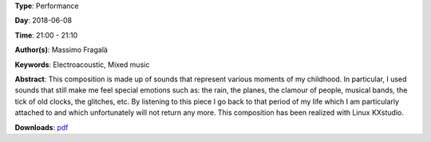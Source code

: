 .. title: Memorie
.. slug: 29
.. date: 
.. tags: Electroacoustic, Mixed music
.. category: Performance
.. link: 
.. description: 
.. type: text

**Type**: Performance

**Day**: 2018-06-08

**Time**: 21:00 - 21:10

**Author(s)**: Massimo Fragalà

**Keywords**: Electroacoustic, Mixed music

**Abstract**: 
This composition is made up of sounds that represent various moments of my childhood. In particular, I used sounds that still make me feel special emotions such as: the rain, the planes, the clamour of people, musical bands, the tick of old clocks, the glitches, etc. By listening to this piece I go back to that period of my life which I am particularly attached to and which unfortunately will not return any more.
This composition has been realized with Linux KXstudio.

**Downloads**: `pdf </pdf/29.pdf>`_ 
